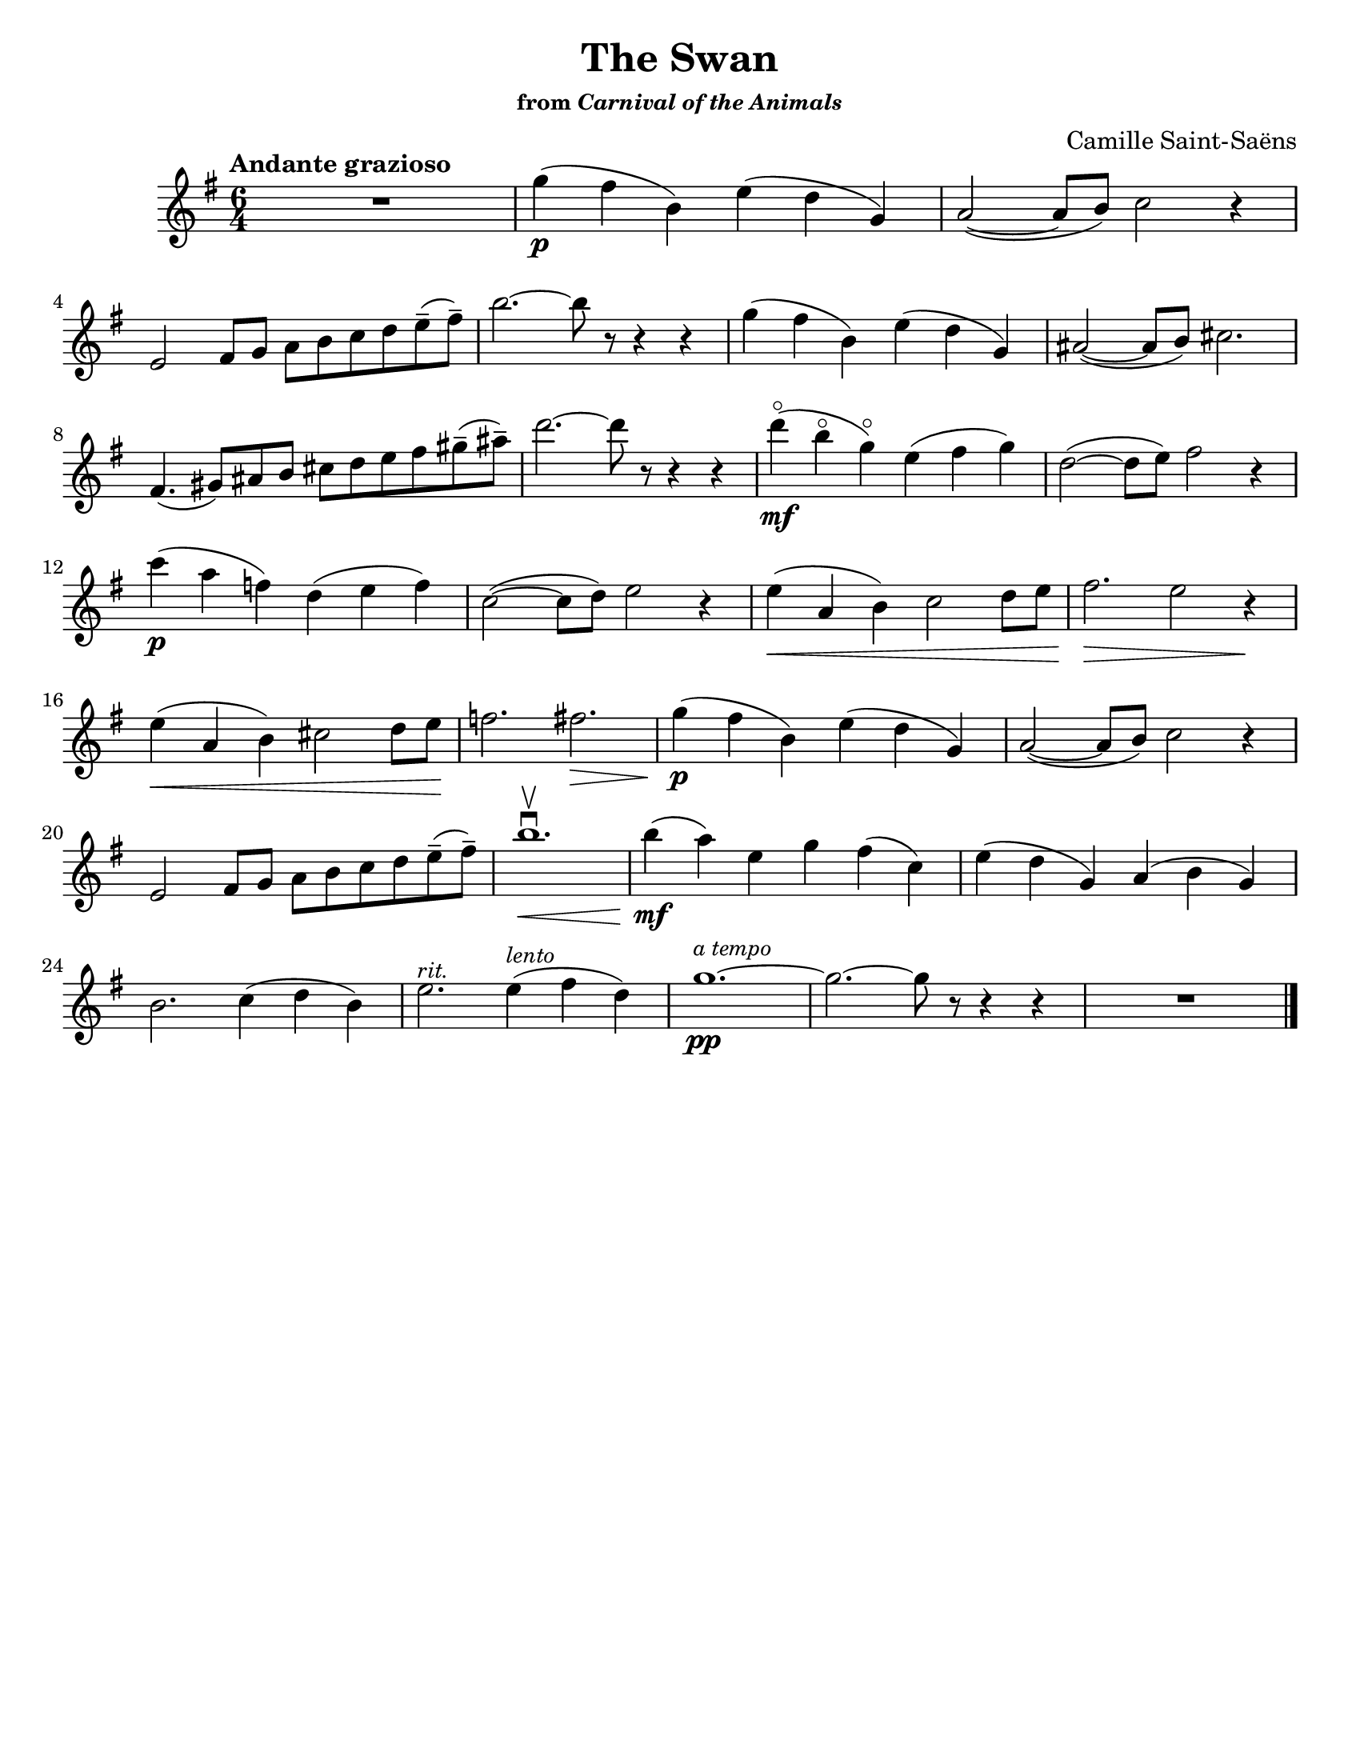 \version "2.24.3"

% dynamics
crescM = \markup { \small \italic "cresc." }
dimM = \markup { \small \italic "dim." }
decrescM = \markup { \small \italic "decresc." }

rit = \markup { \small \italic "rit." }
atempo = \markup { \small \italic "a tempo" }

% fingerings
plus = \finger \markup \fontsize #4 "+"
mplus = \finger \markup \fontsize #4 "-+"
mi = \finger "-1"
mii = \finger "-2"
miii = \finger "-3"
miv = \finger "-4"

% other


\header {
  title = "The Swan"
  subtitle = \markup { \small from \small \italic { "Carnival of the Animals" } }
  composer = "Camille Saint-Saëns"
  tagline = #f
}

\paper {
  #(set-paper-size "letter")
}

notes = \relative {
  \numericTimeSignature
  \time 6/4
  \key g \major
  \clef treble
  \tempo "Andante grazioso"
  \romanStringNumbers
  \set stringNumberOrientations = #'(down)
  \override Fingering.avoid-slur = #'outside
  R1.
  | g''4\p (fis b,) e (d g,)
  | a2~(8 b) c2 r4 \break

  | e,2 fis8 g a b c d e\tenuto (fis\tenuto)
  | b2.~8 r8 r4 r4
  | g4 (fis b,) e (d g,)
  | ais2~(8 b) cis2. \break

  | fis,4. (gis8) ais b cis d e fis gis\tenuto (ais\tenuto)
  | d2.~8 r8 r4 r4
  | d4\flageolet\mf (b\flageolet g\flageolet) e (fis g)
  | d2~(8 e) fis2 r4 \break

  | c'4\p (a f) d (e f)
  | c2~(8 d) e2 r4
  | e4\< (a, b) c2 d8 e
  | fis2.\> e2 r4 \! \break

  | e4\< (a, b) cis2 d8 e\!
  | f2. fis2.\>
  | g4\p (fis b,) e (d g,)
  | a2~(8 b) c2 r4 \break

  | e,2 fis8 g a b c d e\tenuto (fis\tenuto)
  | b1.\<\downbow\upbow
  | b4\mf (a) e g fis (c)
  | e4 (d g,) a (b g) \break

  | b2. c4 (d b)
  | e2.^\markup { \small \italic "rit." } e4^\markup { \small \italic "lento" } (fis d)
  | g1.~^\markup { \small \italic "a tempo" }\pp
  | g2.~g8 r r4 r4
  | R1. \fine
}

\book {
  \score {
    \notes
  }
}
